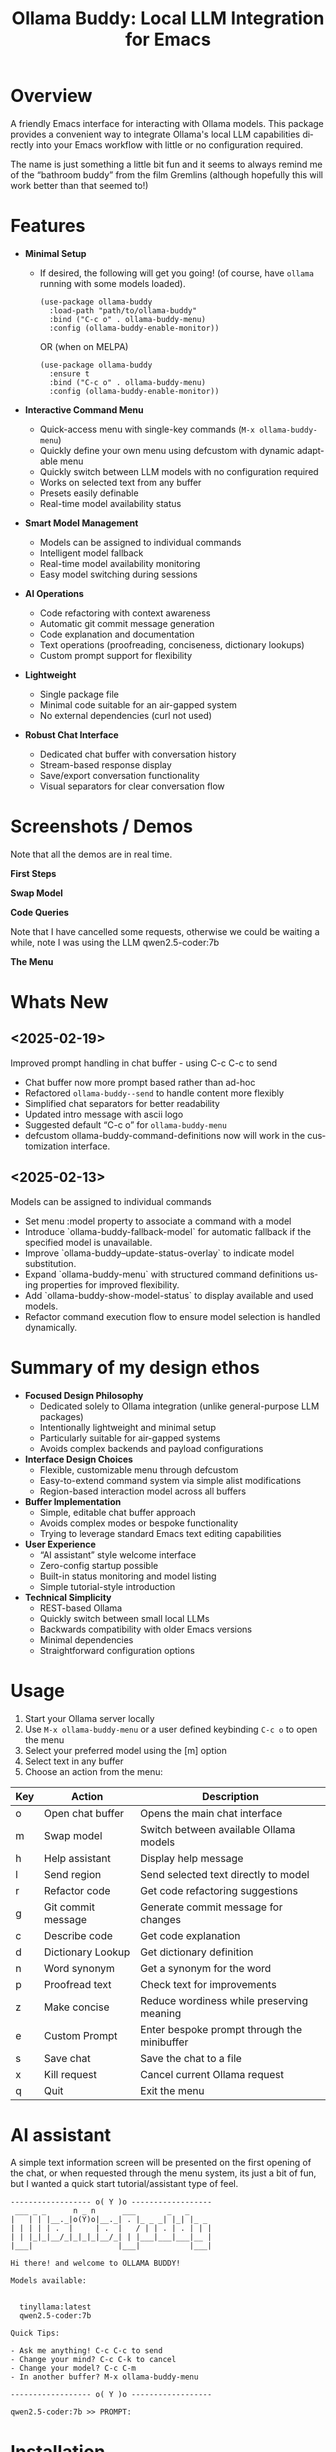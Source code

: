 #+title: Ollama Buddy: Local LLM Integration for Emacs
#+author: James Dyer
#+email: captainflasmr@gmail.com
#+language: en
#+options: ':t toc:nil author:nil email:nil num:nil title:nil
#+todo: TODO DOING | DONE
#+startup: showall

#+attr_org: :width 300px
#+attr_html: :width 100%
[[file:img/ollama-buddy-banner.jpg]]

* Overview

A friendly Emacs interface for interacting with Ollama models. This package provides a convenient way to integrate Ollama's local LLM capabilities directly into your Emacs workflow with little or no configuration required.

The name is just something a little bit fun and it seems to always remind me of the "bathroom buddy" from the film Gremlins (although hopefully this will work better than that seemed to!)

* Features

- *Minimal Setup*
  
  - If desired, the following will get you going! (of course, have =ollama= running with some models loaded).
    
    #+begin_src elisp
     (use-package ollama-buddy
       :load-path "path/to/ollama-buddy"
       :bind ("C-c o" . ollama-buddy-menu)
       :config (ollama-buddy-enable-monitor))
    #+end_src

    OR (when on MELPA)

    #+begin_src elisp
     (use-package ollama-buddy
       :ensure t
       :bind ("C-c o" . ollama-buddy-menu)
       :config (ollama-buddy-enable-monitor))
    #+end_src

- *Interactive Command Menu*
  
  - Quick-access menu with single-key commands (=M-x ollama-buddy-menu=)
  - Quickly define your own menu using defcustom with dynamic adaptable menu
  - Quickly switch between LLM models with no configuration required
  - Works on selected text from any buffer
  - Presets easily definable
  - Real-time model availability status

- *Smart Model Management*
  
  - Models can be assigned to individual commands
  - Intelligent model fallback
  - Real-time model availability monitoring
  - Easy model switching during sessions

- *AI Operations*
  
  - Code refactoring with context awareness
  - Automatic git commit message generation
  - Code explanation and documentation
  - Text operations (proofreading, conciseness, dictionary lookups)
  - Custom prompt support for flexibility

- *Lightweight*
  
  - Single package file
  - Minimal code suitable for an air-gapped system
  - No external dependencies (curl not used)

- *Robust Chat Interface*
  
  - Dedicated chat buffer with conversation history
  - Stream-based response display
  - Save/export conversation functionality
  - Visual separators for clear conversation flow

* Screenshots / Demos

Note that all the demos are in real time.

*First Steps*

#+attr_org: :width 300px
#+attr_html: :width 100%
[[file:img/ollama-buddy-screen-recording_001.gif]]

*Swap Model*

#+attr_org: :width 300px
#+attr_html: :width 100%
[[file:img/ollama-buddy-screen-recording_002.gif]]

*Code Queries*

Note that I have cancelled some requests, otherwise we could be waiting a while, note I was using the LLM qwen2.5-coder:7b

#+attr_org: :width 300px
#+attr_html: :width 100%
[[file:img/ollama-buddy-screen-recording_003.gif]]

*The Menu*

#+attr_org: :width 300px
#+attr_html: :width 100%
[[file:img/ollama-buddy-screenshot_001.jpg]]

* Whats New

** <2025-02-19>

Improved prompt handling in chat buffer - using C-c C-c to send

- Chat buffer now more prompt based rather than ad-hoc
- Refactored =ollama-buddy--send= to handle content more flexibly
- Simplified chat separators for better readability  
- Updated intro message with ascii logo
- Suggested default "C-c o" for =ollama-buddy-menu=
- defcustom ollama-buddy-command-definitions now will work in the customization interface.

** <2025-02-13>

Models can be assigned to individual commands

- Set menu :model property to associate a command with a model
- Introduce `ollama-buddy-fallback-model` for automatic fallback if the specified model is unavailable.
- Improve `ollama-buddy--update-status-overlay` to indicate model substitution.
- Expand `ollama-buddy-menu` with structured command definitions using properties for improved flexibility.
- Add `ollama-buddy-show-model-status` to display available and used models.
- Refactor command execution flow to ensure model selection is handled dynamically.

* Summary of my design ethos

- *Focused Design Philosophy*
  - Dedicated solely to Ollama integration (unlike general-purpose LLM packages)
  - Intentionally lightweight and minimal setup
  - Particularly suitable for air-gapped systems
  - Avoids complex backends and payload configurations

- *Interface Design Choices*
  - Flexible, customizable menu through defcustom
  - Easy-to-extend command system via simple alist modifications
  - Region-based interaction model across all buffers

- *Buffer Implementation*
  - Simple, editable chat buffer approach
  - Avoids complex modes or bespoke functionality
  - Trying to leverage standard Emacs text editing capabilities

- *User Experience*
  - "AI assistant" style welcome interface
  - Zero-config startup possible
  - Built-in status monitoring and model listing
  - Simple tutorial-style introduction

- *Technical Simplicity*
  - REST-based Ollama
  - Quickly switch between small local LLMs
  - Backwards compatibility with older Emacs versions
  - Minimal dependencies
  - Straightforward configuration options

* Usage

1. Start your Ollama server locally
2. Use =M-x ollama-buddy-menu= or a user defined keybinding =C-c o= to open the menu
3. Select your preferred model using the [m] option
4. Select text in any buffer
5. Choose an action from the menu:

| Key | Action             | Description                                 |
|-----+--------------------+---------------------------------------------|
| o   | Open chat buffer   | Opens the main chat interface               |
| m   | Swap model         | Switch between available Ollama models      |
| h   | Help assistant     | Display help message                        |
| l   | Send region        | Send selected text directly to model        |
| r   | Refactor code      | Get code refactoring suggestions            |
| g   | Git commit message | Generate commit message for changes         |
| c   | Describe code      | Get code explanation                        |
| d   | Dictionary Lookup  | Get dictionary definition                   |
| n   | Word synonym       | Get a synonym for the word                  |
| p   | Proofread text     | Check text for improvements                 |
| z   | Make concise       | Reduce wordiness while preserving meaning   |
| e   | Custom Prompt      | Enter bespoke prompt through the minibuffer |
| s   | Save chat          | Save the chat to a file                     |
| x   | Kill request       | Cancel current Ollama request               |
| q   | Quit               | Exit the menu                               |

* AI assistant

A simple text information screen will be presented on the first opening of the chat, or when requested through the menu system, its just a bit of fun, but I wanted a quick start tutorial/assistant type of feel.

#+begin_src
------------------ o( Y )o ------------------
 ___ _ _      n _ n      ___       _   _
|   | | |__._|o(Y)o|__._| . |_ _ _| |_| |_ _ 
| | | | | .  |     | .  |   / | | . | . | | |
| | |_|_|__/_|_|_|_|__/_| | |___|___|___|__ |
|___|                   |___|           |___|

Hi there! and welcome to OLLAMA BUDDY!

Models available:


  tinyllama:latest
  qwen2.5-coder:7b

Quick Tips:

- Ask me anything! C-c C-c to send
- Change your mind? C-c C-k to cancel
- Change your model? C-c C-m
- In another buffer? M-x ollama-buddy-menu

------------------ o( Y )o ------------------

qwen2.5-coder:7b >> PROMPT: 
#+end_src

* Installation

** Prerequisites

- [[https://ollama.ai/][Ollama]] installed and running locally
- Emacs 24.3 or later

** Manual Installation

Clone this repository:

#+begin_src shell
git clone https://github.com/captainflasmr/ollama-buddy.git
#+end_src

*** init.el

With the option to add your own user keybinding for the =ollama-buddy-menu=

Also provided the user with the option to enable the monitor manually rather than starting it automatically. This gives users control over when they want to initiate the monitoring, which can help avoid unnecessary resource usage or unexpected behavior.

#+begin_src emacs-lisp
(add-to-list 'load-path "path/to/ollama-buddy")
(require 'ollama-buddy)
(global-set-key (kbd "C-c o") #'ollama-buddy-menu)
(ollama-buddy-enable-monitor)
#+end_src

OR

#+begin_src elisp
 (use-package ollama-buddy
   :load-path "path/to/ollama-buddy"
   :bind ("C-c o" . ollama-buddy-menu)
   :config (ollama-buddy-enable-monitor))
#+end_src

** OR (when on MELPA)

#+begin_src emacs-lisp
(use-package ollama-buddy
  :ensure t
  :bind ("C-c o" . ollama-buddy-menu)
  :config (ollama-buddy-enable-monitor))
#+end_src

* Customization

#+begin_src emacs-lisp :results table :colnames '("Custom variable" "Description") :exports results
  (let ((rows))
    (mapatoms
     (lambda (symbol)
       (when (and (string-match "^ollama-buddy-"
                                (symbol-name symbol))
                  (not (string-match "--" (symbol-name symbol)))
                  (or (custom-variable-p symbol)
                      (boundp symbol)))
         (push `(,symbol
                 ,(car
                   (split-string
                    (or (get (indirect-variable symbol)
                             'variable-documentation)
                        (get symbol 'variable-documentation)
                        "")
                    "\n")))
               rows))))
    rows)
#+end_src

#+RESULTS:
| Custom variable                        | Description                                            |
|----------------------------------------+--------------------------------------------------------|
| ollama-buddy-menu-columns              | Number of columns to display in the Ollama Buddy menu. |
| ollama-buddy-host                      | Host where Ollama server is running.                   |
| ollama-buddy-default-model             | Default Ollama model to use.                           |
| ollama-buddy-port                      | Port where Ollama server is running.                   |
| ollama-buddy-connection-check-interval | Interval in seconds to check Ollama connection status. |
| ollama-buddy-command-definitions       | Comprehensive command definitions for Ollama Buddy.    |

** Emacs Init

Customize the package in your Emacs init:

*** Simple

Nothing else required after Installation above, just run the =ollama-buddy-menu= and select the model when prompted.

*** Normal

Just setting the default fallback model

#+begin_src elisp
(setq ollama-buddy-default-model "qwen-4q:latest")
#+end_src

*** Fancy

Do you want to change the number of menu columns presented?

#+begin_src elisp
(setq ollama-buddy-default-model "qwen-4q:latest")
(setq ollama-buddy-menu-columns 4)
#+end_src

*** Advanced

Ollama is running somewhere!

#+begin_src elisp
(setq ollama-buddy-default-model "qwen-4q:latest")
(setq ollama-buddy-menu-columns 4)
(setq ollama-buddy-host "http://<somewhere>")
(setq ollama-buddy-port 11400)
#+end_src

** Super Fiddler

Lets get the ollama status as soon as is humanly perceptable!

#+begin_src elisp
(setq ollama-buddy-default-model "qwen-4q:latest")
(setq ollama-buddy-menu-columns 4)
(setq ollama-buddy-host "http://<somewhere>")
(setq ollama-buddy-port 11400)
(setq ollama-buddy-connection-check-interval 1)
#+end_src

* Customizing the Ollama Buddy Menu System

Ollama Buddy provides a flexible menu system that can be easily customized to match your workflow. The menu is built from =ollama-buddy-command-definitions=, which you can modify or extend in your Emacs configuration.

** Basic Structure

Each menu item is defined using a property list with these key attributes:

#+begin_src elisp
(command-name
 :key ?k              ; Character for menu selection
 :description "desc"  ; Menu item description
 :model "model-name"  ; Specific Ollama model (optional)
 :prompt "prompt"     ; System prompt (optional)
 :action function)    ; Command implementation
#+end_src

** Examples

*** Adding New Commands

You can add new commands to =ollama-buddy-command-definitions= in your config:

#+begin_src elisp
;; Add a single new command
(add-to-list 'ollama-buddy-command-definitions
               '(pirate
                 :key ?i
                 :description "R Matey!"
                 :model "mistral:latest"
                 :prompt "Translate the following as if I was a pirate:"
                 :action (lambda () (ollama-buddy--send-with-command 'pirate))))

;; Incorporate into a use-package
(use-package ollama-buddy
  :load-path "path/to/ollama-buddy"
  :bind ("C-c o" . ollama-buddy-menu)
  :config (ollama-buddy-enable-monitor)
  (add-to-list 'ollama-buddy-command-definitions
               '(pirate
                 :key ?i
                 :description "R Matey!"
                 :model "mistral:latest"
                 :prompt "Translate the following as if I was a pirate:"
                 :action (lambda () (ollama-buddy--send-with-command 'pirate))))
  :custom ollama-buddy-default-model "llama:latest")

;; Add multiple commands at once
(setq ollama-buddy-command-definitions
      (append ollama-buddy-command-definitions
              '((summarize
                 :key ?u
                 :description "Summarize text"
                 :model "tinyllama:latest"
                 :prompt "Provide a brief summary:"
                 :action (lambda () 
                          (ollama-buddy--send-with-command 'summarize)))
                (translate-spanish
                 :key ?t
                 :description "Translate to Spanish"
                 :model "mistral:latest"
                 :prompt "Translate this text to Spanish:"
                 :action (lambda () 
                          (ollama-buddy--send-with-command 'translate-spanish))))))
#+end_src

*** Creating a Minimal Setup

You can create a minimal configuration by defining only the commands you need:

#+begin_src elisp
;; Minimal setup with just essential commands
(setq ollama-buddy-command-definitions
      '((send-basic
         :key ?l
         :description "Send Basic Region"
         :action (lambda () (ollama-buddy--send-with-command 'send-basic)))

        (quick-define
         :key ?d
         :description "Define word"
         :model "tinyllama:latest"
         :prompt "Define this word:"
         :action (lambda () 
                  (ollama-buddy--send-with-command 'quick-define)))
        (quit
         :key ?q
         :description "Quit"
         :model nil
         :action (lambda () 
                  (message "Quit Ollama Shell menu.")))))
#+end_src

** Tips for Custom Commands

1. Choose unique keys for menu items
2. Match models to task complexity (small models for quick tasks)
3. Use clear, descriptive names

** Command Properties Reference

| Property     | Description                         | Required |
|--------------+-------------------------------------+----------|
| :key         | Single character for menu selection | Yes      |
| :description | Menu item description               | Yes      |
| :model       | Specific Ollama model to use        | No       |
| :prompt      | Static system prompt                | No       |
| :action      | Function implementing the command   | Yes      |

* Defining the menu through presets

Attached currently in this repository is a presets directory which contains the following different menu systems.  To activate, just open up the el file and evaluate and the menu will adapt accordingly!

** default

| Key | Description        | Action Description                                           |
|-----+--------------------+--------------------------------------------------------------|
| o   | Open chat buffer   | Opens the chat buffer and inserts an intro message if empty. |
| v   | View model status  | Displays the current status of available models.             |
| m   | Swap model         | Allows selecting and switching to a different model.         |
| h   | Help assistant     | Displays an introduction message in the chat buffer.         |
| l   | Send region        | Sends the selected region of text for processing.            |
| r   | Refactor code      | Sends selected code for refactoring.                         |
| g   | Git commit message | Generates a concise Git commit message.                      |
| c   | Describe code      | Provides a description of the selected code.                 |
| d   | Dictionary Lookup  | Retrieves dictionary definitions for a selected word.        |
| n   | Word synonym       | Lists synonyms for a given word.                             |
| p   | Proofread text     | Proofreads the selected text.                                |
| z   | Make concise       | Reduces wordiness while preserving meaning.                  |
| e   | Custom prompt      | Prompts the user to enter a custom query for processing.     |
| s   | Save chat          | Saves the current chat buffer to a file.                     |
| x   | Kill request       | Terminates the active processing request.                    |
| q   | Quit               | Exits the Ollama Shell menu with a message.                  |

** developer

| Key | Description             | Action Description                                             |
|-----+-------------------------+----------------------------------------------------------------|
| o   | Open chat buffer        | Opens the chat buffer and inserts an intro message if empty.   |
| v   | View model status       | Displays the current status of available models.               |
| m   | Swap model              | Allows selecting and switching to a different model.           |
| h   | Help assistant          | Displays an introduction message in the chat buffer.           |
| l   | Send region             | Sends the selected text region for processing.                 |
| e   | Explain code            | Explains the purpose and functionality of the selected code.   |
| r   | Code review             | Reviews the code for potential issues, bugs, and improvements. |
| o   | Optimize code           | Suggests optimizations for performance and readability.        |
| t   | Generate tests          | Generates test cases for the selected code.                    |
| d   | Generate documentation  | Produces detailed documentation for the provided code.         |
| p   | Suggest design patterns | Recommends design patterns applicable to the provided code.    |
| c   | Custom prompt           | Allows the user to enter a custom query.                       |
| s   | Save chat               | Saves the current chat buffer to a file.                       |
| x   | Kill request            | Terminates the active processing request.                      |
| q   | Quit                    | Exits the Ollama Shell menu with a message.                    |

** writer

| Key | Description               | Action Description                                                                |
|-----+---------------------------+-----------------------------------------------------------------------------------|
| o   | Open chat buffer          | Opens the chat buffer and inserts an intro message if empty.                      |
| v   | View model status         | Displays the current status of available models.                                  |
| m   | Swap model                | Allows selecting and switching to a different model.                              |
| h   | Help assistant            | Displays an introduction message in the chat buffer.                              |
| l   | Send region               | Sends the selected text region for processing.                                    |
| b   | Brainstorm ideas          | Generates creative ideas on a given topic.                                        |
| u   | Generate outline          | Creates a structured outline for the provided content.                            |
| s   | Enhance writing style     | Improves the writing style while maintaining meaning.                             |
| p   | Detailed proofreading     | Conducts comprehensive proofreading for grammar, style, and clarity.              |
| f   | Improve flow              | Enhances text coherence and transition between ideas.                             |
| d   | Polish dialogue           | Enhances dialogue to make it more natural and engaging.                           |
| n   | Enhance scene description | Adds vivid and sensory details to a scene description.                            |
| c   | Analyze character         | Analyzes a character's development and motivations.                               |
| l   | Analyze plot              | Examines the structure, pacing, and coherence of the plot.                        |
| r   | Research expansion        | Suggests additional research directions and sources.                              |
| k   | Fact checking suggestions | Identifies statements needing verification and suggests fact-checking strategies. |
| v   | Convert format            | Converts text to another format while maintaining content meaning.                |
| w   | Word choice suggestions   | Recommends alternative word choices for better clarity and precision.             |
| z   | Summarize text            | Generates a concise summary while retaining key information.                      |
| e   | Custom writing prompt     | Prompts the user to enter a custom query for processing.                          |
| a   | Save chat                 | Saves the current chat buffer to a file.                                          |
| x   | Kill request              | Terminates the active processing request.                                         |
| q   | Quit                      | Exits the Ollama Shell menu with a message.                                       |

* Model Selection and Fallback Logic in Ollama Buddy

** Overview

You can associate specific commands defined in the menu with an Ollama LLM to optimize performance for different tasks. For example, if speed is a priority over accuracy, such as when retrieving synonyms, you might use a lightweight model like TinyLlama or a 1B–3B model. On the other hand, for tasks that require higher precision, like code refactoring, a more capable model such as Qwen-Coder 7B can be assigned to the "refactor" command on the buddy menu system.

Since this package enables seamless model switching through Ollama, the buddy menu can present a list of commands, each linked to an appropriate model. All Ollama interactions share the same chat buffer, ensuring that menu selections remain consistent. Additionally, the status bar on the header line and the prompt itself indicate the currently active model.

Ollama Buddy also includes a model selection mechanism with a fallback system to ensure commands execute smoothly, even if the preferred model is unavailable.

** Command-Specific Models

Commands in =ollama-buddy-command-definitions= can specify preferred models using the =:model= property. This allows optimizing different commands for specific models:

#+begin_src elisp
(defcustom ollama-buddy-command-definitions
  '((refactor-code
     :key ?r
     :description "Refactor code"
     :model "qwen-coder:latest"
     :prompt "refactor the following code:")
    (git-commit
     :key ?g
     :description "Git commit message"
     :model "tinyllama:latest"
     :prompt "write a concise git commit message for the following:")
    (send-region
     :key ?l
     :description "Send region"
     :model "llama:latest"))
  ...)
#+end_src

When =:model= is =nil=, the command will use whatever model is currently set as =ollama-buddy-default-model=.

** Fallback Chain

When executing a command, the model selection follows this fallback chain:

1. Command-specific model (=:model= property)
2. Current model (=ollama-buddy-default-model=)
3. User selection from available models

** Configuration Options

*** Setting the Fallback Model

#+begin_src elisp
(setq ollama-buddy-default-model "llama:latest")
#+end_src

** User Interface Feedback

When a fallback occurs, Ollama Buddy provides clear feedback:

- The header line shows which model is being used
- If using a fallback model, an orange warning appears showing both the requested and actual model
- The model status can be viewed using the "View model status" command (=v= key)

** Example Scenarios

1. *Best Case*: Requested model is available
   - Command requests "mistral:latest"
   - Model is available
   - Request proceeds with "mistral:latest"

2. *Simple Fallback*: Requested model unavailable
   - Command requests "mistral:latest"
   - Model unavailable
   - Falls back to =ollama-buddy-default-model=

3. *Complete Fallback Chain*:
   - Command requests "mistral:latest"
   - Model unavailable
   - Current model ("llama2:latest") unavailable
   - Falls back to, prompts user to select

** Error Handling

- If no models are available at all, an error is raised: "No Ollama models available. Please pull some models first"
- Connection issues are monitored and reported in the status line
- Active processes are killed if connection is lost during execution

** Best Practices

1. *Command-Specific Models*:
   - Assign models based on task requirements
   - Use smaller models for simple tasks (e.g., "tinyllama" for git commits)
   - Use more capable models for complex tasks (e.g., "mistral/qwen-coder" for code refactoring)

2. *Fallback Configuration*:
   - Set =ollama-buddy-default-model= to a reliable, general-purpose model

3. *Model Management*:
   - Use =ollama-buddy-show-model-status= to monitor available models
   - Keep commonly used models pulled locally
   - Watch for model availability warnings in the header line and chat buffer

* Design ethos expanded / why create this package?

The Ollama Emacs package ecosystem is still emerging. Although there are some great implementations available, they tend to be LLM jack-of-all-trades, catering to various types of LLM integrations, including, of course, the major online offerings.

Recently, I have been experimenting with a local solution using =ollama=. While using =ollama= through the terminal interface with =readline= naturally leans toward Emacs keybindings, there are a few limitations:

- Copy and paste do not use Emacs keybindings like readline navigation. This is due to the way key codes work in terminals, meaning that copying and pasting into Emacs would require using the mouse!
- Searching through a terminal with something like Emacs =isearch= can vary depending on the terminal.
- Workflow disruption occur when copying and pasting between Emacs and =ollama=.
- There is no easy way to save a session.
- It is not using Emacs!

I guess you can see where this is going. The question is: how do I integrate a basic query-response mechanism to =ollama= into Emacs? This is where existing LLM Emacs packages come in, however, I have always found them to be more geared towards online models with some packages offering experimental implementations of =ollama= integration. In my case, I often work on an air-gapped system where downloading or transferring packages is not straightforward. In such an environment, my only option for LLM interaction is =ollama= anyway. Given the limitations mentioned earlier of interacting with =ollama= through a terminal, why not create a dedicated =ollama= Emacs package that is very simple to set up, very lightweight and leverages Emacs's editing capabilities to provide a basic query response interface to =ollama=?

I have found that setting up =ollama= within the current crop of LLM Emacs packages can be quite involved. I often struggle with the setup, I get there in the end, but it feels like there's always a long list of payloads, backends, etc., to configure. But what if I just want to integrate Emacs with =ollama=? It has a RESTful interface, so could I create a package with minimal setup, allowing users to define a default model in their init file (or select one each time if they prefer)?  It could also query the current set of loaded models through the =ollama= interface and provide a =completing-read= type of model selection, with potentially no model configuration needed!

Beyond just being lightweight and easy to configure, I also have another idea: a flexible menu system. For a while, I have been using a simple menu-based interface inspired by transient menus. However, I have chosen not to use =transient= because I want this package to be compatible with older Emacs versions. Additionally, I haven’t found a compelling use case for a complex transient menu and I prefer a simple, opaque top level menu.

To achieve this, I have decided to create a flexible =defcustom= menu system. Initially, it will be configured for some common actions, but users can easily modify it through the Emacs customization interface by updating a simple alist.

For example, to refactor code through an LLM, a prepended text string of something like "Refactor the following code:" is usually applied. To proofread text, "Proofread the following:" could be prepended to the body of the query. So, why not create a flexible menu where users can easily add their own commands? For instance, if someone wanted a command to uppercase some text (even though Emacs can already do this), they could simply add the following entry to the =ollama-buddy-menu-items= alist:

#+begin_src elisp
(?u . ("Upcase" 
       (lambda () (ollama-buddy--send "convert the following to uppercase:"))))
#+end_src

Then the menu would present a menu item "Upcase" with a "u" selection, upcasing the selected region.  You could go nuts with this, and in order to double down on the autogeneration of a menu concept, I have provided a =defcustom= =ollama-buddy-menu-columns= variable so you can flatten out your auto-generated menu as much as you like!

This is getting rambly, but another key design consideration is how prompts should be handled and in fact how do I go about sending text from within Emacs?. Many implementations rely on a chat buffer as the single focal point, which seems natural to me, so I will follow a similar approach.

I've seen different ways of defining a prompt submission mechanism, some using <RET>, others using a dedicated keybinding like C-c <RET>, so, how should I define my prompting mechanism? I have a feeling this could get complicated, so lets use the KISS principle, also, how should text be sent from within Emacs buffers? My solution? simply mark the text and send it, not just from any Emacs buffer, but also within the chat window. It may seem slightly awkward at first (especially in the chat buffer, where you will have to create your prompt and then mark it), but it provides a clear delineation of text and ensures a consistent interface across Emacs. For example, using M-h to mark an element requires minimal effort and greatly simplifies the package implementation. This approach also allows users to use the **scratch** buffer for sending requests if so desired!

Many current implementations create a chat buffer with modes for local keybindings and other features. I have decided not to do this and instead, I will provide a simple editable buffer (ASCII text only) where all =ollama= interactions will reside. Users will be able to do anything in that buffer; there will be no bespoke Ollama/LLM functionality involved. It will simply be based on a =special= buffer and to save a session?, just use =save-buffer= to write it to a file, Emacs to the rescue again!

Regarding the minimal setup philosophy of this package, I also want to include a fun AI assistant-style experience. Nothing complicated, just a bit of logic to display welcome text, show the current =ollama= status, and list available models. The idea is that users should be able to jump in immediately. If they know how to install/start =ollama=, they can install the package without any configuration, run `M-x ollama-buddy-menu`, and open the chat. At that point, the "AI assistant" will display the current =ollama= status and provide a simple tutorial to help them get started.

The backend?, well I initially decided simply to use =curl= to stimulate the =ollama= RESTful API but after getting that to work I thought it might be best to completely remove that dependency, so now I am using a native network solution using =make-network-process=.  Yes it is a bit overkill, but it works, and ultimately gives me all the flexibility I could every want without having to depend on an external tool.

I have other thoughts regarding the use of local LLMs versus online AI behemoths. The more I use =ollama= with Emacs through this package, the more I realize the potential of smaller, local LLMs. This package allows for quick switching between these models while maintaining a decent level of performance on a regular home computer. I could, for instance, load up =qwen-coder= for code-related queries (I have found the 7B Q4/5 versions to work particularly well) and switch to a more general model for other queries, such as =llama= or even =deepseek-r1=.

Phew! That turned into quite a ramble, maybe I should run this text through =ollama-buddy= for proofreading! :)

* Kanban

Here is a kanban of the features that will be (hopefully) added in due course, and visually demonstrating their current status via a kanban board

#+begin_src emacs-lisp :results table :exports results :tangle no
(my/kanban-to-table "roadmap" "issues")
#+end_src

#+RESULTS:
| TODO                                                                                                                      | DOING                                                   |
|---------------------------------------------------------------------------------------------------------------------------+---------------------------------------------------------|
| Chat export options - Provide various export formats (markdown, org-mode, HTML, PDF) for saving conversations.            | Add to MELPA                                            |
| Better integration with org-mode, magit, dired, and other Emacs packages? - I'm nore really sure what I mean by this yet! | Customizable Role-Based Menus Preset System             |
| Are there any more ollama commands within the API that I could leverage?                                                  | Enhancing Menu Clarity: Distinguishing LLMs Effectively |
| Test on Windows                                                                                                           |                                                         |
| Enhance interaction with Ollama by incorporating more advanced parameters, such as context settings and temperature?      |                                                         |
| Create more specialized system prompts                                                                                    |                                                         |

* Roadmap                                                           :roadmap:

** DOING Add to MELPA

** DOING Customizable Role-Based Menus Preset System

** DOING Enhancing Menu Clarity: Distinguishing LLMs Effectively

** TODO Chat export options - Provide various export formats (markdown, org-mode, HTML, PDF) for saving conversations.

** TODO Better integration with org-mode, magit, dired, and other Emacs packages? - I'm nore really sure what I mean by this yet!

** TODO Are there any more ollama commands within the API that I could leverage?

** TODO Test on Windows

** TODO Enhance interaction with Ollama by incorporating more advanced parameters, such as context settings and temperature?

** TODO Create more specialized system prompts

* Contributing

Contributions are welcome! Please:
1. Fork the repository
2. Create a feature branch
3. Commit your changes
4. Open a pull request

* License

[[https://opensource.org/licenses/MIT][MIT License]]

* Acknowledgments

- [[https://ollama.ai/][Ollama]] for making local LLM inference accessible
- Emacs community for continuous inspiration

* Issues

Report issues on the [[https://github.com/captainflasmr/ollama-buddy/issues][GitHub Issues page]]

* Alternative LLM based packages

To the best of my knowledge, there are currently a few Emacs packages related to Ollama, though the ecosystem is still relatively young:

1. *llm.el* (by Jacob Hacker)
   - A more general LLM interface package that supports Ollama as one of its backends
   - GitHub: https://github.com/ahyatt/llm
   - Provides a more abstracted approach to interacting with language models
   - Supports multiple backends including Ollama, OpenAI, and others

2. *gptel* (by Karthik Chikmagalur)
   - While primarily designed for ChatGPT and other online services, it has experimental Ollama support
   - GitHub: https://github.com/karthink/gptel
   - Offers a more integrated chat buffer experience
   - Has some basic Ollama integration, though it's not the primary focus

3. *chatgpt-shell* (by xenodium)
   - Primarily designed for ChatGPT, but has some exploration of local model support
   - GitHub: https://github.com/xenodium/chatgpt-shell
   - Not specifically Ollama-focused, but interesting for comparison

4. *ellama* (by s-kostyaev)
   - A comprehensive Emacs package for interacting with local LLMs through Ollama
   - GitHub: https://github.com/s-kostyaev/ellama
   - Features deep org-mode integration and extensive prompt templates
   - Offers streaming responses and structured interaction patterns
   - More complex but feature-rich approach to local LLM integration

* Alternative package comparison

Let's compare ollama-buddy to the existing solutions:

1. *llm.el*
   
   - *Pros*:
     
     - Provides a generic LLM interface
     - Supports multiple backends
     - More abstracted and potentially more extensible
       
   =ollama-buddy= is more:
   
   - Directly focused on Ollama
   - Lightweight and Ollama-native
   - Provides a more interactive, menu-driven approach
   - Simpler to set up for Ollama specifically

2. *gptel*
   
   - *Pros*:
     
     - Sophisticated chat buffer interface
     - Active development
     - Good overall UX
       
   =ollama-buddy= differentiates by:
   
   - Being purpose-built for Ollama
   - Offering a more flexible, function-oriented approach
   - Providing a quick, lightweight interaction model
   - Having a minimal, focused design

3. *chatgpt-shell*
   
   - *Pros*:
     
     - Mature shell-based interaction model
     - Rich interaction capabilities
       
   =ollama-buddy= stands out by:
   
   - Being specifically designed for Ollama
   - Offering a simpler, more direct interaction model
   - Providing a quick menu-based interface
   - Having minimal dependencies

4. *ellama*
   
   - *Pros*:
     - Tight integration with Emacs org-mode
     - Extensive built-in prompt templates
     - Support for streaming responses
     - Good documentation and examples

   =ollama-buddy= differs by:
   - Having a simpler, more streamlined setup process
   - Providing a more lightweight, menu-driven interface
   - Focusing on quick, direct interactions from any buffer
   - Having minimal dependencies and configuration requirements
